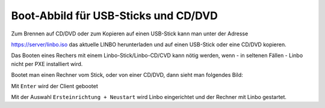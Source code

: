 =====================================
Boot-Abbild für USB-Sticks und CD/DVD
=====================================

Zum Brennen auf CD/DVD oder zum Kopieren auf einen USB-Stick kann man unter der Adresse

https://server/linbo.iso
das aktuelle LINBO herunterladen und auf einen USB-Stick oder eine CD/DVD kopieren.

Das Booten eines Rechers mit einem Linbo-Stick/Linbo-CD/CVD kann nötig werden, wenn - in seltenen Fällen - Linbo nicht per PXE installiert wird.

Bootet man einen Rechner vom Stick, oder von einer CD/DVD, dann sieht man folgendes Bild:

.. image:: media/linbo_screen1.png

Mit ``Enter`` wird der Client gebootet
 
.. image:: media/linbo_screen2.png

Mit der Auswahl ``Ersteinrichtung + Neustart`` wird Linbo eingerichtet und der Rechner mit Linbo gestartet.



